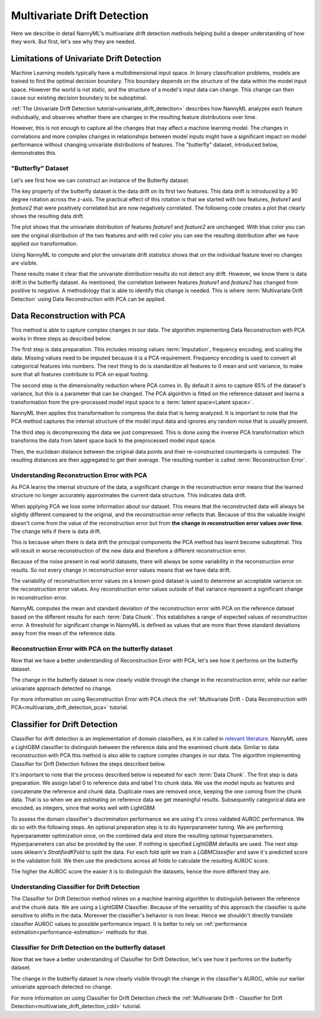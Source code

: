 .. _how-multiv-drift:

============================
Multivariate Drift Detection
============================

Here we describe in detail NannyML's multivariate drift detection methods
helping build a deeper understanding of how they work. But first, let's see
why they are needed.

Limitations of Univariate Drift Detection
-----------------------------------------

Machine Learning models typically have a multidimensional input space. In binary
classification problems, models are trained to find the optimal decision
boundary. This boundary depends on the structure of the data within the model input
space. However the world is not static, and the structure of a model's input data can
change. This change can then cause our existing decision boundary to be suboptimal.

:ref:`The Univariate Drift Detection tutorial<univariate_drift_detection>` describes how NannyML analyzes
each feature individually, and observes whether there are changes in the resulting feature
distributions over time.

However, this is not enough to capture all the changes that may affect a machine learning model.
The changes in correlations and more complex changes in relationships between model inputs might have
a significant impact on model performance without changing univariate distributions of features.
The "butterfly" dataset, introduced below, demonstrates this.

"Butterfly" Dataset
~~~~~~~~~~~~~~~~~~~

Let's see first how we can construct an instance of the Butterfly dataset.

.. nbimport::
    :path: ./example_notebooks/How It Works - Multivariate Drift.ipynb
    :cells: 1

The key property of the butterfly dataset is the data drift on its first two features.
This data drift is introduced by a 90 degree rotation across the z-axis. The practical effect
of this rotation is that we started with two features, `feature1` and `feature2` that were positively correlated
but are now negatively correlated. The following code creates a plot that clearly shows the
resulting data drift.

.. nbimport::
    :path: ./example_notebooks/How It Works - Multivariate Drift.ipynb
    :cells: 2

.. image:: ../_static/how-it-works/butterfly-scatterplot.svg


The plot shows that the univariate distribution of features `feature1` and
`feature2` are unchanged. With blue color you can see the original distribution
of the two features and with red color you can see the resulting distribution
after we have applied our transformation.

Using NannyML to compute and plot the univariate
drift statistics shows that on the individual feature level no changes are visible.

.. nbimport::
    :path: ./example_notebooks/How It Works - Multivariate Drift.ipynb
    :cells: 4

.. image:: ../_static/how-it-works/butterfly-univariate-drift-distributions.svg

These results make it clear that the univariate distribution results do not detect any drift.
However, we know there is data drift in the butterfly dataset. As mentioned, the correlation between features
`feature1` and `feature2` has changed from positive to negative.
A methodology that is able to identify this change is needed. This is where :term:`Multivariate Drift Detection`
using Data Reconstruction with PCA can be applied.

.. _how-multiv-drift-pca:

Data Reconstruction with PCA
----------------------------

This method is able to capture complex changes in our data. The algorithm implementing Data
Reconstruction with PCA works in three steps as described below.

The first step is data preparation. This includes missing values :term:`Imputation`,
frequency encoding, and scaling the data. Missing values need to be imputed because it is a PCA requirement.
Frequency encoding is used to convert all categorical features into numbers. The next thing to do
is standardize all features to 0 mean and unit variance, to make sure that all features
contribute to PCA on equal footing.

The second step is the dimensionality reduction where PCA comes in.
By default it aims to capture 65% of the dataset's variance, but this is a parameter that
can be changed. The PCA algorithm is fitted on the reference dataset and
learns a transformation from the pre-processed model input space to a :term:`latent space<Latent space>`.

NannyML then applies this transformation to compress the data that is
being analyzed. It is important to note that the PCA method captures the internal structure of the
model input data and ignores any random noise that is usually present.

The third step is decompressing the data we just compressed.
This is done using the inverse PCA transformation which transforms the data from latent space
back to the preprocessed model input space.

Then, the euclidean distance between the original data points and their re-constructed counterparts
is computed. The resulting distances are then aggregated to get their average. The resulting
number is called :term:`Reconstruction Error`.


Understanding Reconstruction Error with PCA
~~~~~~~~~~~~~~~~~~~~~~~~~~~~~~~~~~~~~~~~~~~

As PCA learns the internal structure of the data, a significant change in the reconstruction error means
that the learned structure no longer accurately approximates the current data structure. This indicates data drift.

When applying PCA we lose some information about our dataset.
This means that the reconstructed data will always be slightly different compared to the original,
and the reconstruction error reflects that.
Because of this the valuable insight doesn't come from the value of the reconstruction
error but from **the change in reconstruction error values over time**. The change tells if there is data drift.

This is because when there is data drift the principal components the PCA method has learnt become suboptimal.
This will result in worse reconstruction of the new data and therefore a different reconstruction error.

Because of the noise present in real world datasets, there will always be some
variability in the reconstruction error results. So not every change in reconstruction
error values means that we have data drift.

The variability of reconstruction error values on a known good dataset is used to determine an acceptable
variance on the reconstruction error values. Any reconstruction error values outside of that
variance represent a significant change in reconstruction error.

NannyML computes the mean and standard deviation of the reconstruction error with PCA on the reference
dataset based on the different results for each :term:`Data Chunk`. This establishes
a range of expected values of reconstruction error. A threshold for significant change
in NannyML is defined as values that are more than three standard deviations away from the mean
of the reference data.

Reconstruction Error with PCA on the butterfly dataset
~~~~~~~~~~~~~~~~~~~~~~~~~~~~~~~~~~~~~~~~~~~~~~~~~~~~~~

Now that we have a better understanding of Reconstruction Error with PCA, let's see
how it performs on the butterfly dataset.


.. nbimport::
    :path: ./example_notebooks/How It Works - Multivariate Drift.ipynb
    :cells: 6

.. image:: ../_static/how-it-works/butterfly-multivariate-drift-pca.svg

The change in the butterfly dataset is now clearly visible through the change in the
reconstruction error, while our earlier univariate approach detected no change.

For more information on using Reconstruction Error with PCA check
the :ref:`Multivariate Drift - Data Reconstruction with PCA<multivariate_drift_detection_pca>`
tutorial.

.. _how-multiv-drift-cdd:

Classifier for Drift Detection
------------------------------

Classifier for drift detection is an implementation of domain classifiers, as it in called
in `relevant literature`_. NannyML uses a LightGBM classifier to distinguish between
the reference data and the examined chunk data. Similar to data reconstruction with PCA
this method is also able to capture complex changes in our data. The algorithm implementing 
Classifier for Drift Detection follows the steps described below.

It's important to note that the process described below is repeated for each :term:`Data Chunk`.
The first step is data preparation. We assign label 0 to reference data and label 1 to chunk data.
We use the model inputs as features and concatenate the reference and chunk data.
Duplicate rows are removed once, keeping the one coming from the chunk data. That is so
when we are estimating on reference data we get meaningful results. Subsequently
categorical data are encoded, as integers, since that works well with LightGBM.

To assess the domain classifier's discrimination performance we are using
it's cross valdated AUROC performance. We do so with the following steps.
An optional preparation step is to do hyperparameter tuning. We are performing
hyperparameter optimization once, on the combined data and store
the resulting optimal hyperparameters. Hyperparameters can also be provided
by the user. If nothing is specified LightGBM defaults are used.
The next step uses sklearn's `StratifiedKFold` to split the data. For each fold split we
train a `LGBMClassifier` and save it's predicted score in the validation fold.
We then use the predictions across all folds to calculate the resulting AUROC score.

The higher the AUROC score the easier it is to distinguish the datasets, hence the
more different they are.


Understanding Classifier for Drift Detection
~~~~~~~~~~~~~~~~~~~~~~~~~~~~~~~~~~~~~~~~~~~~

The Classifier for Drift Detection method relines on a machine learning
algorithm to distinguish between the reference and the chunk data.
We are using a LightGBM Classifier. Because of the versatility
of this approach the classifier is quite sensitive to shifts in the data.
Moreover the classifier's behavior is non linear. Hence we shouldn't
directly translate classifier AUROC values to possible performance impact.
It is better to rely on :ref:`performance estimation<performance-estimation>`
methods for that.

Classifier for Drift Detection on the butterfly dataset
~~~~~~~~~~~~~~~~~~~~~~~~~~~~~~~~~~~~~~~~~~~~~~~~~~~~~~~

Now that we have a better understanding of Classifier for Drift Detection, let's see
how it performs on the butterfly dataset.

.. nbimport::
    :path: ./example_notebooks/How It Works - Multivariate Drift.ipynb
    :cells: 8

.. image:: ../_static/how-it-works/butterfly-multivariate-drift-cdd.svg

The change in the butterfly dataset is now clearly visible through the change in the
classifier's AUROC, while our earlier univariate approach detected no change.

For more information on using Classifier for Drift Detection check
the :ref:`Multivariate Drift - Classifier for Drift Detection<multivariate_drift_detection_cdd>`
tutorial.

.. _`relevant literature`: https://arxiv.org/abs/1810.11953
